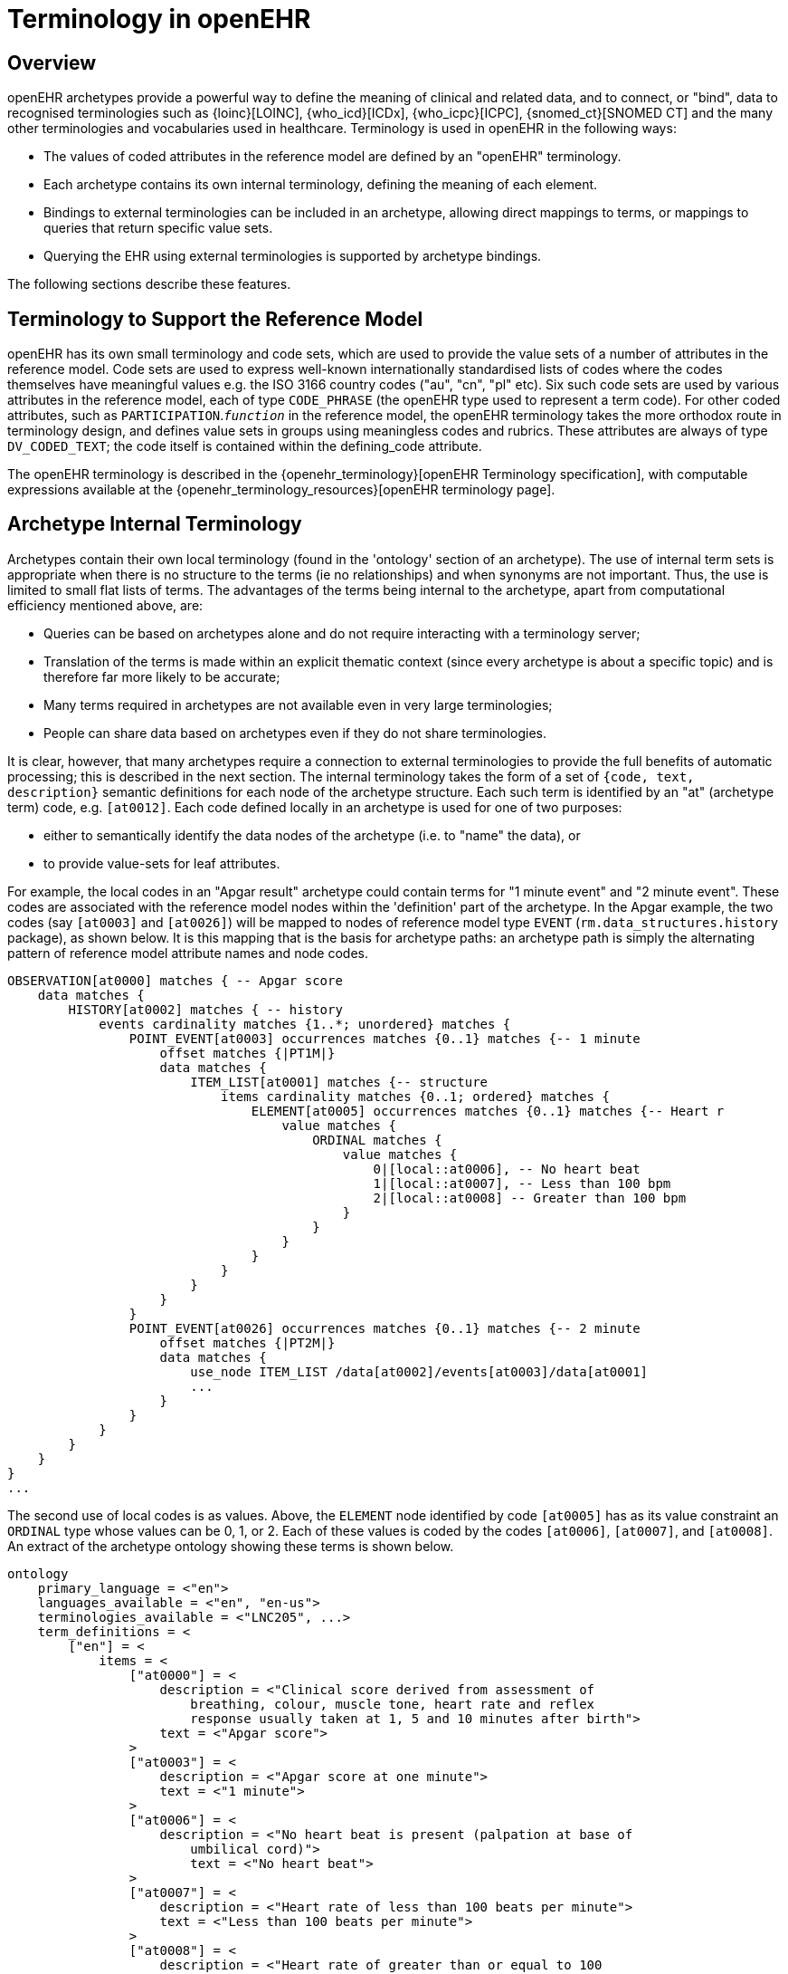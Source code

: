 = Terminology in openEHR

== Overview

openEHR archetypes provide a powerful way to define the meaning of clinical and related data, and
to connect, or "bind", data to recognised terminologies such as {loinc}[LOINC], {who_icd}[ICDx], {who_icpc}[ICPC], {snomed_ct}[SNOMED CT]
and the many other terminologies and vocabularies used in healthcare. Terminology is used in
openEHR in the following ways:

* The values of coded attributes in the reference model are defined by an "openEHR" terminology.
* Each archetype contains its own internal terminology, defining the meaning of each element.
* Bindings to external terminologies can be included in an archetype, allowing direct mappings to terms, or mappings to queries that return specific value sets.
* Querying the EHR using external terminologies is supported by archetype bindings.

The following sections describe these features.

== Terminology to Support the Reference Model

openEHR has its own small terminology and code sets, which are used to provide the value sets of a
number of attributes in the reference model. Code sets are used to express well-known internationally
standardised lists of codes where the codes themselves have meaningful values e.g. the ISO 3166
country codes ("au", "cn", "pl" etc). Six such code sets are used by various attributes in the reference
model, each of type `CODE_PHRASE` (the openEHR type used to represent a term code).
For other coded attributes, such as `PARTICIPATION`.`_function_` in the reference model, the openEHR
terminology takes the more orthodox route in terminology design, and defines value sets in groups
using meaningless codes and rubrics. These attributes are always of type `DV_CODED_TEXT`; the code
itself is contained within the defining_code attribute.

The openEHR terminology is described in the {openehr_terminology}[openEHR Terminology specification], with computable
expressions available at the {openehr_terminology_resources}[openEHR terminology page].

== Archetype Internal Terminology

Archetypes contain their own local terminology (found in the 'ontology' section of an archetype).
The use of internal term sets is appropriate when there is no structure to the terms (ie no relationships)
and when synonyms are not important. Thus, the use is limited to small flat lists of terms. The advantages
of the terms being internal to the archetype, apart from computational efficiency mentioned
above, are:

* Queries can be based on archetypes alone and do not require interacting with a terminology server;
* Translation of the terms is made within an explicit thematic context (since every archetype is about a specific topic) and is therefore far more likely to be accurate;
* Many terms required in archetypes are not available even in very large terminologies;
* People can share data based on archetypes even if they do not share terminologies.

It is clear, however, that many archetypes require a connection to external terminologies to provide
the full benefits of automatic processing; this is described in the next section.
The internal terminology takes the form of a set of `{code, text, description}` semantic definitions for
each node of the archetype structure. Each such term is identified by an "at" (archetype term) code,
e.g. `[at0012]`. Each code defined locally in an archetype is used for one of two purposes:

* either to semantically identify the data nodes of the archetype (i.e. to "name" the data), or
* to provide value-sets for leaf attributes.

For example, the local codes in an "Apgar result" archetype could contain terms for "1 minute
event" and "2 minute event". These codes are associated with the reference model nodes within the
'definition' part of the archetype. In the Apgar example, the two codes (say `[at0003]` and `[at0026]`)
will be mapped to nodes of reference model type `EVENT` (`rm.data_structures.history` package),
as shown below. It is this mapping that is the basis for archetype paths: an archetype
path is simply the alternating pattern of reference model attribute names and node codes.

[source, cadl]
--------
OBSERVATION[at0000] matches { -- Apgar score
    data matches {
        HISTORY[at0002] matches { -- history
            events cardinality matches {1..*; unordered} matches {
                POINT_EVENT[at0003] occurrences matches {0..1} matches {-- 1 minute
                    offset matches {|PT1M|}
                    data matches {
                        ITEM_LIST[at0001] matches {-- structure
                            items cardinality matches {0..1; ordered} matches {
                                ELEMENT[at0005] occurrences matches {0..1} matches {-- Heart r
                                    value matches {
                                        ORDINAL matches {
                                            value matches {
                                                0|[local::at0006], -- No heart beat
                                                1|[local::at0007], -- Less than 100 bpm
                                                2|[local::at0008] -- Greater than 100 bpm
                                            }
                                        }
                                    }
                                }
                            }
                        }
                    }
                }
                POINT_EVENT[at0026] occurrences matches {0..1} matches {-- 2 minute
                    offset matches {|PT2M|}
                    data matches {
                        use_node ITEM_LIST /data[at0002]/events[at0003]/data[at0001]
                        ...
                    }
                }
            }
        }
    }
}
...
--------

The second use of local codes is as values. Above, the `ELEMENT` node identified by code
`[at0005]` has as its value constraint an `ORDINAL` type whose values can be 0, 1, or 2. Each of these
values is coded by the codes `[at0006]`, `[at0007]`, and `[at0008]`. An extract of the archetype ontology
showing these terms is shown below.

[source, odin]
--------
ontology
    primary_language = <"en">
    languages_available = <"en", "en-us">
    terminologies_available = <"LNC205", ...>
    term_definitions = <
        ["en"] = <
            items = <
                ["at0000"] = <
                    description = <"Clinical score derived from assessment of
                        breathing, colour, muscle tone, heart rate and reflex
                        response usually taken at 1, 5 and 10 minutes after birth">
                    text = <"Apgar score">
                >
                ["at0003"] = <
                    description = <"Apgar score at one minute">
                    text = <"1 minute">
                >
                ["at0006"] = <
                    description = <"No heart beat is present (palpation at base of
                        umbilical cord)">
                        text = <"No heart beat">
                >
                ["at0007"] = <
                    description = <"Heart rate of less than 100 beats per minute">
                    text = <"Less than 100 beats per minute">
                >
                ["at0008"] = <
                    description = <"Heart rate of greater than or equal to 100
                        beats per minute">
                    text = <"Greater than 100 beats per minute">
                >
                ["at0026"] = <
                    description = <"Apgar score 2 minutes after birth">
                    text = <"2 minute">
                >
            >
        >
    >
    term_bindings = <
        ["LNC205"] = <
            items = <
            ["/data[at0002]/events[at0003]/data/items[at0025]"] = <[LNC205::9272-6]> -- 1 minute total
            ["/data[at0002]/events[at0026]/data/items[at0025]"] = <[LNC205::9271-8]> -- 2 minute total
        >
    >
--------

== Binding to External Terminologies

=== Binding External Terminology Codes to Archetype Codes

The first kind of binding is the ability within an archetype to map an internal code to a code from an
external terminology. The bindings are grouped on the basis of external terminology, allowing any
given internal code in an archetype to be bound to codes in multiple terminologies. Usually, coverage
provided by external terminologies is incomplete, and the mappings may be approximate, so care
must be taken in creating the mappings in the first place. In the example shown above, two
paths are shown respectively as being bound to LOINC codes for 1-minute and 2-minute Apgar total.
In this example, the whole path is bound, meaning that the mapping only holds between `[at0025]` and
`[LNC205::9272-6]` when `[at0025]` occurs in the first path; when it occurs in the second path, the mapping
is to a different LOINC code. This is how so-called "pre-coordinated" codes from external terminologies
can be mapped to an openEHR archetype concept.

Bindings can also be made between atomic internal codes and external codes, in which case the
meaning is that the mapping always holds, no matter how many times the internal code is used within
the archetype.

==== Binding Terminology Value-sets to Archetypes
An important requirement with respect to terminology is that of specifying value sets for attributes
defined in archetypes. Sometimes value sets are defined locally within the archetype, because the
terms are not available in published terminologies, and in any case may be too hard to define therein,
due to the lack of encapsulation. The terms "no effort", "moderate effort" and "crying" for example
are recognised values for the "breathing" attribute of an Apgar result1. In the context of Apgar /
breathing, the meanings are clear; clearly however a term with this rubric within a terminology like
SNOMED-CT would need to be pre-coordinated. More importantly, there seems to be little business
value in mapping a SNOMED term for "no effort", since a query for items containing "no effort" is
unlikely to be useful in a clinical context.

For many other kinds of attributes however, terminologies are an appropriate source of values. Often
such attributes define kinds of real world phenomena, such as kinds of disease and blood groups,
rather than qualities of a phenomenon such as "no effort", or "blue". For these attributes a different
kind of connection to external terminology is required. This is achieved in a similar way as for single
code bindings: an internal code is defined, in this case an "ac" code ("ac" = archetype constraint), and
this is bound to queries to one or more external terminologies, whose result would be a (possibly
structured) value set from that terminology. The logical scheme is illustrated in the figure below, where he
attribute value to be coded is "blood group phenotype".

[.text-center]
.Archetype Constraint Binding
image::{diagrams_uri}/archetype_constraint_binding.png[archetype_constraint_binding, align="center", width=80%]

Currently there is no standard for such queries. This does not affect archetypes directly, since they
simply hold an identifier for a query; the query itself is defined within a "terminology query server".
The result of this query is a list of blood group phenotypes, which might appear as shown at the bottom
of the figure <<archetype_constraint_binding>>.

== Querying using External Terminologies

Querying through EHR data is frequently cited to be the major utility of terminology with respect to
health information. With the mappings defined in archetypes, a number of approaches are possible,
however the semantics of the intended query need to be understood first. Consider a query for "adenocarcinoma"
on a patient record. SNOMED-CT includes 63 terms beginning with "adenocarcinoma"
(and 171 terms which include the word as a secondary part of the phrase), some as children of a common
parent. Nevertheless, the terms do not all have a single common parent; a choice has to be made
of which terms correspond to the intent of the query. If it is to find any previous diagnosis of "adenocarcinoma",
then at least the terms of the form `[snomed-ct::254626006|adenocarcinoma of lung|]`,
"... of liver" have to be included. These are within the "clinical finding" hierarchy, so the use of these
latter terms should ensure that matches are not made with other uses of the same terms in the record,
e.g. "fear of adenocarcinoma" or "minimal risk of adenocarcinoma". Such correct matching is completely
dependent upon the correct use of SNOMED-CT terms in the first place by the software application
and/or user creating the data. It is easy to imagine an application that saves data (including
openEHR data) in the form of two name/value pairs: `<"principal diagnosis", [snomed-ct::35917007|adenocarcinoma|])>` and `<"site", "lung">`. Querying using `[snomedct::254626006|adenocarcinoma of lung|]` will fail, even though this is exactly the meaning of the data. The data are not wrong
as such, but the lesson is clear: coding of data and code use in queries must be governed by common
models, otherwise there is no hope of reliably processing the data.

Under the openEHR aproach, path-based querying can be used to specify (for example):

* find `EVALUATIONs` based on a `problem-diagnosis-histological_staging` archetype with a value at the path `/data/items[at0002.1.1]/value/code` (histological diagnosis) equal-to-or-subsumed-by "clinical finding" and equal-to or-subsumed-by "adenocarcinoma".

The assumption here is that the value at this path was _originally_ restricted by the archetype from
which the path is taken, to conforming to the relation {is-a "clinical finding" and is-a "abnormal morphological
mass"}. Any finding of adenocarcinoma of the lung is then forced to be from the resulting
subsumption hierarchy; other "adenocarcinoma" terms cannot be wrongly used in this position.

However, even if the archetype had not restricted the value in this way, the same query which
searched for any "adenocarcinoma" term at the same path could reasonably be used to locate "previous
diagnoses of adenocarcinoma", since this is the only use of the archetype. In a similar way, archetype
path-based querying can be used to distinguish the other potential ambiguities described in
the section on <<Entries and clinical statements>>.
